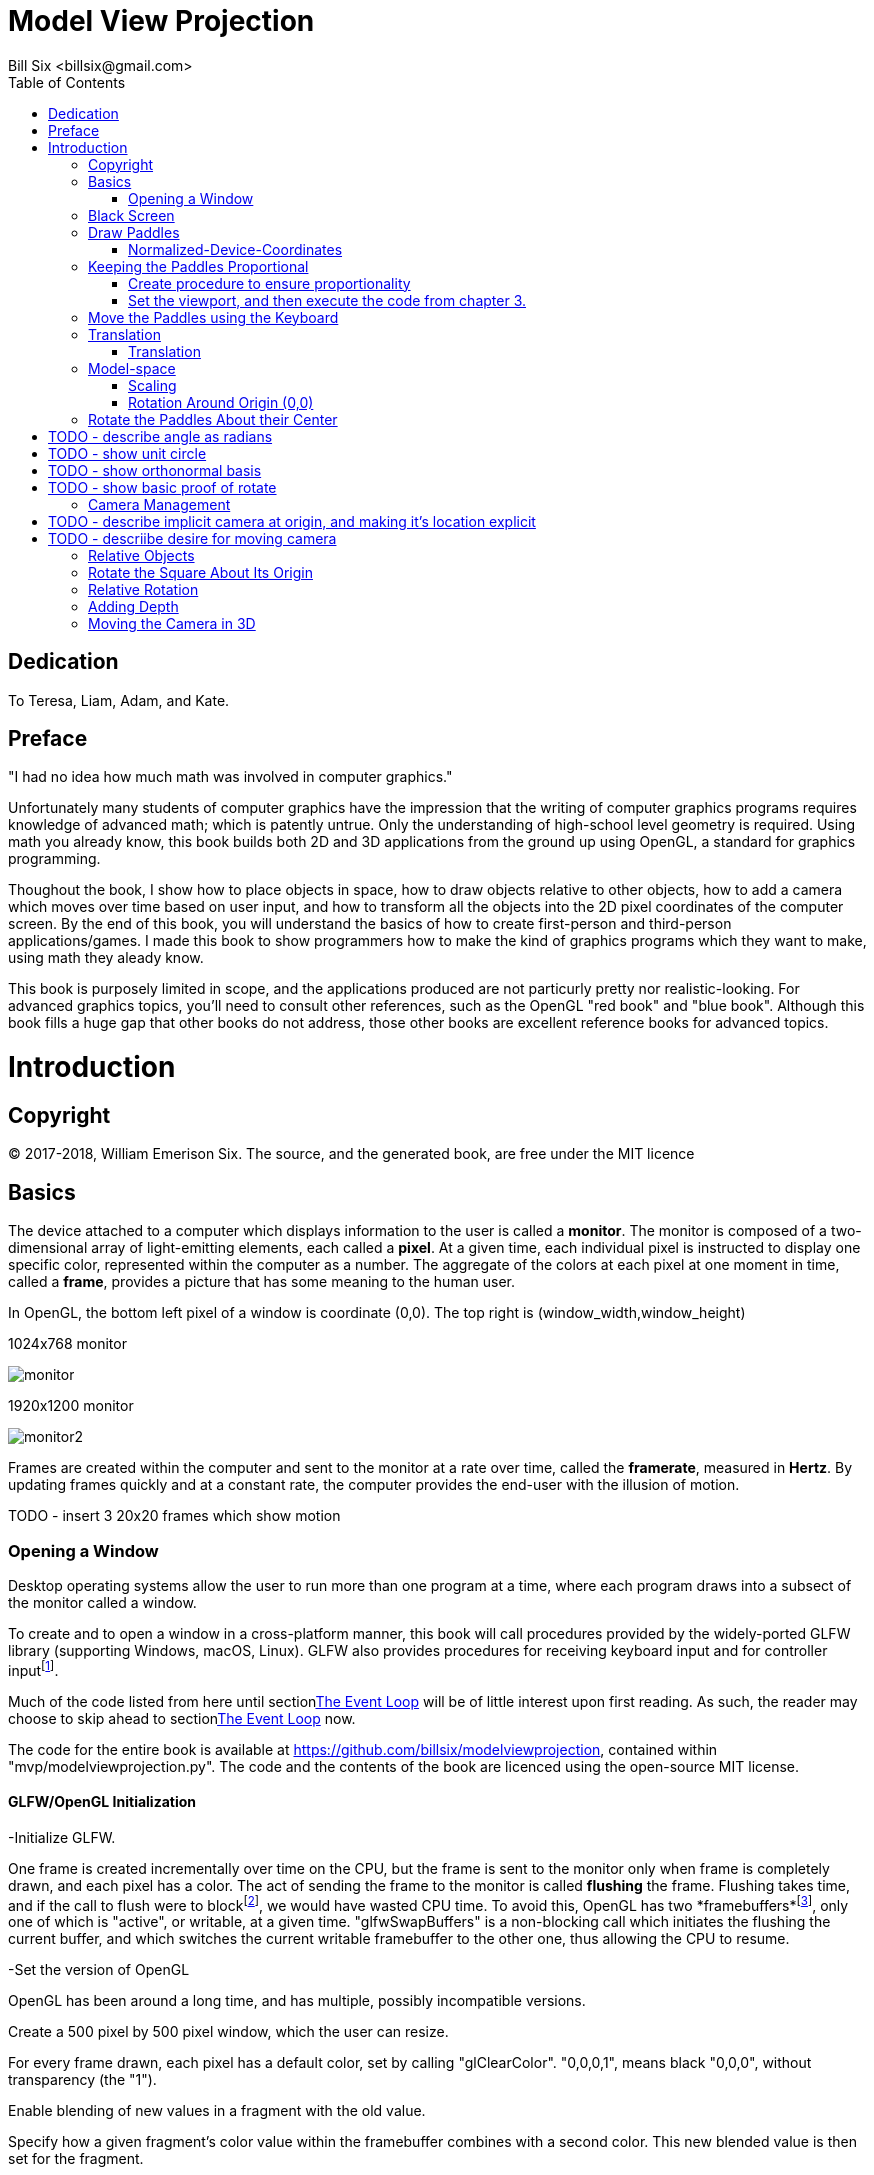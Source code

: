 // The MIT License (MIT)
//
// Copyright (c) 2017-2018 William Emerison Six
//
// Permission is hereby granted, free of charge, to any person obtaining a copy
// of this software and associated documentation files (the "Software"), to deal
// in the Software without restriction, including without limitation the rights
// to use, copy, modify, merge, publish, distribute, sublicense, and/or sell
// copies of the Software, and to permit persons to whom the Software is
// furnished to do so, subject to the following conditions:
//
// The above copyright notice and this permission notice shall be included in all
// copies or substantial portions of the Software.
//
// THE SOFTWARE IS PROVIDED "AS IS", WITHOUT WARRANTY OF ANY KIND, EXPRESS OR
// IMPLIED, INCLUDING BUT NOT LIMITED TO THE WARRANTIES OF MERCHANTABILITY,
// FITNESS FOR A PARTICULAR PURPOSE AND NONINFRINGEMENT. IN NO EVENT SHALL THE
// AUTHORS OR COPYRIGHT HOLDERS BE LIABLE FOR ANY CLAIM, DAMAGES OR OTHER
// LIABILITY, WHETHER IN AN ACTION OF CONTRACT, TORT OR OTHERWISE, ARISING FROM,
// OUT OF OR IN CONNECTION WITH THE SOFTWARE OR THE USE OR OTHER DEALINGS IN THE
// SOFTWARE.

= Model View Projection
:author: Bill Six <billsix@gmail.com>
:doctype: book
:toc:

[dedication]
= Dedication

To Teresa, Liam, Adam, and Kate.


[preface]
= Preface

"I had no idea how much math was involved in computer graphics."

Unfortunately many students of computer graphics have the impression
that the writing of computer graphics programs requires knowledge of
advanced math; which is patently untrue.
Only the understanding of high-school level geometry is required.
Using math you already know, this book builds both 2D and 3D
applications from the ground up using OpenGL, a standard for graphics
programming.

Thoughout the book, I show how to place objects in space,
how to draw objects relative to other objects, how to add a
camera which moves over time based on user input, and how to transform all
the objects into the 2D pixel coordinates
of the computer screen.  By the end of this book, you will understand the basics of
how to create first-person
and third-person applications/games.  I made this book to show programmers
how to make the kind
of graphics programs which they want to make, using
math they aleady know.

This book is purposely limited in scope, and
the applications produced are not particurly pretty nor realistic-looking.
For advanced graphics topics, you'll need to consult other references,
such as the OpenGL "red book" and "blue book".
Although this book fills a huge gap that other books do not address,
those other books are excellent reference books for advanced topics.




[[intro]]
= Introduction


== Copyright

(C) 2017-2018, William Emerison Six. The source, and the generated book, are free under the MIT licence

[[basics]]
== Basics


The device attached to a computer which displays information to the user is called a *monitor*.
The monitor is composed of a two-dimensional array of light-emitting elements, each called a *pixel*.
At a given time, each individual pixel is instructed to display
one specific color, represented within the computer as a number.
The aggregate of the colors at each pixel at one moment in time, called a *frame*,
provides a picture that has some meaning to the human user.



In OpenGL, the bottom left pixel of a window is coordinate (0,0).  The top right is (window_width,window_height)

.1024x768 monitor
[caption="Figure 1: "]
image:monitor.png[align="center",title="Foo"]

.1920x1200 monitor
image:monitor2.png[align="center",title="Foo"]


Frames are created within the computer and sent to the monitor
at a rate over time, called the *framerate*,
measured in *Hertz*.  By updating frames quickly and at a constant rate, the computer
provides the end-user with the illusion of motion.

TODO - insert 3 20x20 frames which show motion



[[openWindow]]
=== Opening a Window

Desktop operating systems allow the user to run more than one
program at a time, where each program draws into a subsect of
the monitor called a window.


To create and to open a window in a cross-platform manner, this
book will call procedures provided by the widely-ported GLFW library (supporting Windows, macOS, Linux).
GLFW also provides procedures for receiving
keyboard input and for controller inputfootnote:[tested with a wired XBox 360 controller].

Much of the code listed from here until section<<the-event-loop>> will be of little interest upon first reading.
As such, the reader may choose to skip ahead to section<<the-event-loop>> now.

The code for the entire book is available at https://github.com/billsix/modelviewprojection,
contained within "mvp/modelviewprojection.py". The code and the contents of the book are licenced
using the open-source MIT license.



==== GLFW/OpenGL Initialization

-Initialize GLFW.

One frame is created incrementally over time on the CPU, but the frame
is sent to the monitor
only when frame is completely drawn, and each pixel has a color.
The act of sending the frame to the monitor is called *flushing*
the frame.
Flushing takes time,
and if the call to flush were to blockfootnote:[meaning it would not return control back to the call-ing procedure until the flush is complete], we would
have wasted CPU time.  To avoid this,
OpenGL has two *framebuffers*footnote:[regions of memory which will eventually contain the full data for a frame],
only one of which is "active", or writable, at a given time.
"glfwSwapBuffers" is a non-blocking call which initiates the flushing
the current buffer, and which switches the current writable framebuffer to the
other one, thus allowing the CPU to resume.

-Set the version of OpenGL

OpenGL has been around a long time, and has multiple, possibly incompatible versions.


Create a 500 pixel by 500 pixel window, which the user can resize.


For every frame drawn, each pixel has a default color, set by
calling "glClearColor". "0,0,0,1", means black "0,0,0", without
transparency (the "1").

Enable blending of new values in a fragment with the old value.

Specify how a given fragment's color value within the framebuffer combines with a second color.  This new
blended value is then set for the fragment.


[[the-event-loop]]
==== The Event Loop

When you pause a movie, motion stops and you see one picture.
Movies are composed of sequence of pictures, when
rendered in quick succession, provide the illusion of motion.

Interactive computer graphics are rendered the same way,
one "frame" at a time.

Render a frame for the user-selected demo, flush the complete frame to the monitor.
Unless the user closed the window, repeat indefinitely.



Regardless of which demo will be run, certain things need
to happen every frame.  The color of each pixel withith
the current framebuffer
is reset to a default color.



When a graphics application is executing, it is creating new
frames (pictures) at some rate (e.g. 60 frames per second).  At any given
frame, the user of the application might do something, (e.g.
move the mouse, click, type on the keyboard, close the application).

At the beginning of every frame, ask OpenGL if it received one
of these events since we last asked (i.e., the previous frame).



== Black Screen

To understand the material of this book well, the reader is advised to
execute the demos.  To do so, the source
code for this book may be obtained at https://github.com/billsix/modelviewprojection.
It has been tested on macOS and on Linux.  Install Python3 and NumPy.

Add the "mvp" direction to your PYTHONPATH, and type
"python modelviewprojection.py". When prompted, type "1" and then press the "Enter" key.

The first demo is the least interesting graphical program possible.

The event loop, defined in section <<the-event-loop>>, executes a few procedures
before calling the current procedure.

-Sets the color at every pixel black.  (A constant color is better than whatever
color happened to be the previous time it was drawn.)

-If the user resized the window, reset OpenGL's mappings from *normalized-device-coordinates*
to *screen-coordinates*.

-Cleared the depth buffer (don't worry about this for now).



When this code returns, the event loop flushes (i.e) sends the frame to the monitor.  Since
no geometry was drawn, the color value for each pixel is still black.

Each color is represented by a number, so the frame is something like this:


....
bbbbbbbbbbbbbbbbbbbbbbbbbbbbbbbbbbbbb
bbbbbbbbbbbbbbbbbbbbbbbbbbbbbbbbbbbbb
bbbbbbbbbbbbbbbbbbbbbbbbbbbbbbbbbbbbb
bbbbbbbbbbbbbbbbbbbbbbbbbbbbbbbbbbbbb
bbbbbbbbbbbbbbbbbbbbbbbbbbbbbbbbbbbbb
bbbbbbbbbbbbbbbbbbbbbbbbbbbbbbbbbbbbb
bbbbbbbbbbbbbbbbbbbbbbbbbbbbbbbbbbbbb
bbbbbbbbbbbbbbbbbbbbbbbbbbbbbbbbbbbbb
bbbbbbbbbbbbbbbbbbbbbbbbbbbbbbbbbbbbb
bbbbbbbbbbbbbbbbbbbbbbbbbbbbbbbbbbbbb
bbbbbbbbbbbbbbbbbbbbbbbbbbbbbbbbbbbbb
bbbbbbbbbbbbbbbbbbbbbbbbbbbbbbbbbbbbb
....




The event loop then calls this code over and over again, and since we retain no state and
we draw nothing, a black screen will be displayed every frame until the user
closes the window, and says to himself, "why did I buy Doom 3"?



== Draw Paddles


A black screen is not particularly interesting, so
let's draw something, say, two rectangles.
Where should they be, and what color should they be?

"glColor3f" sets a global variable, which makes it the color to be used
for the subsequently-drawn graphical shape.  The background will be black,
so lets make the first paddle purple, and a second paddle red.

"glBegin(GL_QUADS)" tells OpenGL that we will soon specify 4 *vertices*,
(i.e. points) which define the
quadrilateral.  The vertices will be specified by calling "glVertex2f" 4 times.



"glEnd()" tells OpenGL that we have finished providing vertices for
the begun quadrilateral.


The framebuffer, which has not yet been flushed to the monitor, has geometry which looks like this:

image:plot1.png[align="center",title="Foo"]



The framebuffer, which has not yet been flushed to the monitor, has geometry which looks like this:

image:plot2.png[align="center",title="Foo"]


The frame sent to the monitor is a set of values like this:
....
bbbbbbbbbbbbbbbbbbbbbbbbbbbbbbbbbbbbb
bbbbbbbbbbbbbbbbbbbbbbbbbbbbbbbbbbbbb
bbbbbbbbbbbbbbbbbbbbbbbbbbbbbbbbbbbbb
pppppbbbbbbbbbbbbbbbbbbbbbbbbbbbrrrrr
pppppbbbbbbbbbbbbbbbbbbbbbbbbbbbrrrrr
pppppbbbbbbbbbbbbbbbbbbbbbbbbbbbrrrrr
pppppbbbbbbbbbbbbbbbbbbbbbbbbbbbrrrrr
pppppbbbbbbbbbbbbbbbbbbbbbbbbbbbrrrrr
pppppbbbbbbbbbbbbbbbbbbbbbbbbbbbbbbbb
bbbbbbbbbbbbbbbbbbbbbbbbbbbbbbbbbbbbb
bbbbbbbbbbbbbbbbbbbbbbbbbbbbbbbbbbbbb
bbbbbbbbbbbbbbbbbbbbbbbbbbbbbbbbbbbbb
....

What do we have to do to convert from normalized-device-coordinates
into individual colors for each pixel?  Nothing, OpenGL does that for us; therefore
we never have to think in terms of pixels, only in terms of vertices of shapes,
specified by normalized-device-coordinates.

Why is that desirable?

=== Normalized-Device-Coordinates

The author owns two monitors, one which has 1024x768 pixels, and one which has
1920x1200 pixels.  When he purchases a game from Steam, he expects that his game
will run correctly on either monitor, in full-screen mode.  If a graphics programmer
had to explictly set each indiviual pixel's color, the the programmer would have to
program using "screen-space"footnote:[Any "space" means a system of numbers which you're using.
Screen-space means you're specifically using pixel coordinates, i.e, set pixel (5,10) to be red].

What looks alright is screen-space on a large monitor...

image:screenspace2.png[align="center",title="Programming using Screen Space on Large Monitor"]

isn't even the same picture on a smaller monitor.

image:screenspace.png[align="center",title="Programming using Screen Space on Small Monitor"]



Like any good program or library, OpenGL abstracts over screen-space, thus freeing the
programmer from caring about screen size.  If a programmer does not want to program
in discretefootnote:[discrete means integer values, not continuous] screen-space,
what type of numbers should he use?  Firstly, it should be a continuous space, meaning
that it should be in decimal numbers.  Because if a real-world object is 10.3 meters long, a programmer
should be able to enter "float foo = 10.3".  Secondly, it should be a fixed range vertically
and an fixed range horizontally.  OpenGL will have to convert points from some space to screen-space,
and since OpenGL does this in hardware (i.e. you can't programmatically change how the conversion
happens), it should be a fixed size.

OpenGL uses *normalized-device-coordinates* footnote:[normalized- meaning a distance value of
1; device- the monitor; coordinates- the system of numbers (i.e. space) in which you are working],
which is a continous space from -1.0 to 1.0 horizontally,
and -1.0 to 1.0 vertically.


By specifying geometry using normalized-device-coordinates,
OpenGL will automatically convert from a continuous, -1.0 to 1.0 space,
to discrete pixel-space.

image:ndcSpace.png[align="center",title="Programming using Screen Space on Large Monitor"]

Whether we own a small monitor

image:ndcSpace1.png[align="center",title="Programming using Screen Space on Small Monitor"]

or a large monitor.

image:screenspace2.png[align="center",title="Programming using Screen Space on Large Monitor"]


-Exercise 1.  The window is resizable by the user while it runs.
Do the paddles both  still appear in the window if you make it really thin?  What if
you make it very wide?


Answer - (Regardless of the window's width to height ratio, the pixel in the upper left of
the window still maps to normalized-device-coordinate (-1.0,-1.0), and the pixel
in the bottom right of the window still maps to (1.0,1.0).

-Exercise 2.  How would you convert from ndc-space to screen-space, given
a monitor width _w_ and height _h_?

== Keeping the Paddles Proportional

=== Create procedure to ensure proportionality
In the previous chapter, if the user resized the window, the paddles looked bad,
as they were shrunk in one direction if the window became too thin or too fat.


image:disproportionate1.png[align="center",title="Foo"]


image:disproportionate2.png[align="center",title="Foo"]


Assume that this is a problem for the application we are making.  What
would a solution be?  Ideally, we would like to draw our paddles with
a black background within a square region in the center of the window, regardless of the dimensions
of the window.

OpenGL has a solution for us.  The *viewport* is a rectangular region
within the window into which OpenGL will render.  The normalized-device-coordinates
will therefore resolve to the sub-screen space of the viewport, instead of the whole
window.


image:viewport.png[align="center",title="Programming using Screen Space on Large Monitor"]

Because we will only draw in a subset of the window, and because all subsequent
chapters will use this functionality, I have created a procedure for use
in all chapters. "draw_in_square_viewport" is a C++ lambda, which just
means that it's a procedure defined at runtime.  Don't worry about the details
of lambdas, just know that the following two types are the same:





=== Set the viewport, and then execute the code from chapter 3.



== Move the Paddles using the Keyboard

[width="75%",options="header,footer"]
|=======================================
|Keyboard Input |Action
|*w*              |*Move Left Paddle Up*
|*s*              |*Move Left Paddle Down*
|*k*              |*Move Right Paddle Up*
|*i*              |*Move Right Paddle Down*
|=======================================
Paddles which don't move are quite boring.  Let's make them move up or down
by getting keyboard input.




Define a draw method on the Paddle class.  Python allows
both instance variables and methods to be added to a class
after it has already been defined.  Although the author
doesn't recommend cavalier use of this concept, graphics
are best explained incrementally, and the dynamic features
of Python help towards this goal.




-If 's' is pressed this frame, subtract 0.1 more from paddle1.offsetY.  If the
key continues to be held down over time, paddle1.offsetY will continue to decrease.

-If 'w' is pressed this frame, add 0.1 more to paddle1.offsetY.

-If 'k' is pressed this frame, subtract 0.1 more from paddle_2_offset_Y.

-If 'i' is pressed this frame, add 0.1 more to paddle_2_offset_Y.

Remember, these are static variables, so changes to these variables will
accumulate across frames.





Draw paddle 1, relative to the world-space origin.
Add paddle1.offsetY to the "y" component of every vertex


image:plot3.png[align="center",title="Foo"]


Draw paddle 2, relative to the world-space origin.
Add paddle_2_offset_Y to the "y" component of every vertex



image:plot4.png[align="center",title="Foo"]


== Translation

[width="75%",options="header,footer"]
|=======================================
|Keyboard Input |Action
|w              |Move Left Paddle Up
|s              |Move Left Paddle Down
|k              |Move Right Paddle Up
|i              |Move Right Paddle Down
|=======================================

Transforming vertices, such as translating, is the core concept
of computer graphics.



=== Translation
Rather than incrementing y values before calling "glVertex",
instead call "translate" on the vertex, and call "glVertex2f"
on the translated vertex.

image:translationF.gif[align="center",title="Foo"]


== Model-space

[width="75%",options="header,footer"]
|=======================================
|Keyboard Input |Action
|w              |Move Left Paddle Up
|s              |Move Left Paddle Down
|k              |Move Right Paddle Up
|i              |Move Right Paddle Down
|=======================================

Normalized-device-coordinates are not a natural system of
numbers for use by humans.  Imagine that the paddles in the previous
chapters exist in real life, and are 20 meters wide and 60 meters tall.
The graphics programmer should be able to use those numbers directly;
they shouldn't have to manually trasform the distances into normalized-device-coordinates.

Whatever a convenient numbering system is (i.e. coordinate system) for modeling objects
is called "model-space".  Since a paddle has four corners, which corner should be a
the origin (0,0)?  If you don't already know what you want at the origin, then
none of the corners should be; instead put the center of the object
at the originfootnote:[By putting the center of the object at the origin,
scaling and rotating the object are trivial].

image:modelspace.png[align="center",title="Foo"]



Model-space to World-space.

You can view the transformations from first transformation to last,
where all transformations happen relative to the world-space origin.
(this works well for world-space to camera-space,
but not so well for model-space transformations)

image:translation2F.gif[align="center",title="Foo"]


Instead, for model-space to world-space transformations (and for these transformations only),
it's easier to read the transformations backwards, where the transformations
aren't relative to the global origin, instead it's from the local frame of reference.


image:translation2B.gif[align="center",title="Foo"]



Why do the two different views of the transformations matter?  In model-space
to world-space transformations, especially once rotation and scaling of model-space
is used, it allows the programmer to forget about most details, just specify
where new objects are relative to that which you are already drawing.

With that said, that doesn't mean that reading the transformations front to back
has no value.  But it only has value in world-space to camera-space conversions,
and from camera-space to ndc-space.

This will make more sense once rotation is involved.




=== Scaling

image:scale.png[align="center",title="Foo"]


Similarly, we can expand or shrink the size of an object
by "scale"ing each of the vertices of the object, assuming
the object's center is at (0,0).



image:modelspacePaddle7.png[align="center",title="Foo"]

#World-space to NDC-space.

image:modelspacePaddle8.png[align="center",title="Foo"]




=== Rotation Around Origin (0,0)

We can also rotate an object around (0,0) by rotating
all of the object's vertices around (0,0).  Although defined now,
this won't
be used until later.

In high school math, you will have learned about sin, cos, and tangent.
Typically the angles are described on the unit circle, where a rotation
starts from the positive x axis.  We can expand on this knowledge, allowing
us to rotate a given vertex around the origin (0,0).  This is done
by separating the x and y value, rotating each of them seperately,
and then adding the results together.

That might not have been fully clear.  Let me try again.
The vertex (0.5,0.4) can be separated into two vertices, (0.5,0) and (0,0.4).

image:rotate3.png[align="center",title="Foo"]

image:rotate4.png[align="center",title="Foo"]


These vertices can be added together to create the original vertex.
But, before we do that, let's rotate each of the vertices.

(0.5,0) is on the x-axis, so rotating it by "angle" degrees, results
in vertex (0.5*cos(angle), 0.5*sin(angle)).  Notice that both the x and
y values are multiplied by 0.5.  This is because rotations should not affect
the distance of the point from the origin (0,0).  (0.5,0) has length 0.5.
(cos(angle), sin(angle) has length 1. By multipling both the x and y
component by 0.5, we are scaling the vertex back to its original distance
from the origin.

image:rotate.png[align="center",title="Foo"]

(0,0.4) is on the y-axis, so rotating it by "angle" degrees, results
in vertex (0.4*-sin(angle), 0.4*cos(angle)).

image:rotate2.png[align="center",title="Foo"]

Wait.  Why is negative
sin applied to the angle to make the x value, and cos applied to angle to make the y value?
Trigonometric operations such as sin, cos, and tangent assume that the rotation is happening on
the unit circle, starting from (1,0) on the x axis.  Since we want
to rotate an angle starting from (0,1) on the y axis, we sin and
cos must be swapped.  Sin is positive from 0 to 90 degrees, but
we want a negative value for our rotation of the y axis since the rotation is happening counter-clockwise,
hence the negative sin.



After the rotations have been applied, sum the results to
get your vertex rotated around the origin!

(0.5*cos(angle), 0.5*sin(angle)) + (0.4*-sin(angle), 0.4*cos(angle)) =
(0.5*cos(angle) + 0.4*-sin(angle), 0.5*sin(angle) + 0.4*cos(angle))







== Rotate the Paddles About their Center

[width="75%",options="header,footer"]
|=======================================
|Keyboard Input |Action
|w              |Move Left Paddle Up
|s              |Move Left Paddle Down
|k              |Move Right Paddle Up
|i              |Move Right Paddle Down
|               |
|*d*              |*Increase Left Paddle's Rotation*
|*a*              |*Decrease Left Paddle's Rotation*
|*l*              |*Increase Right Paddle's Rotation*
|*j*              |*Decrease Right Paddle's Rotation*
|=======================================

# TODO - describe angle as radians
# TODO - show unit circle
# TODO - show orthonormal basis
# TODO - show basic proof of rotate

TODO - Explain how this does not do what we want.  Show example graphs.




 TODO - explain that translate each points and the origin.  We then rotate around the new origin
 by translating back to the global origin, doing the rotation, and then redoing the translation.
 Regardless of the inefficiency of this calculation, it should be clear to the reader
 that we are not thinking about this correctly.  The initial translate is effectively canceled out,
 leaving a rotation and then a translation.



image:rotation1F.gif[align="center",title="Foo"]

image:rotation1B.gif[align="center",title="Foo"]

image:rotation2F.gif[align="center",title="Foo"]

image:rotation2B.gif[align="center",title="Foo"]





== Camera Management

[width="75%",options="header,footer"]
|=======================================
|Keyboard Input |Action
|w              |Move Left Paddle Up
|s              |Move Left Paddle Down
|k              |Move Right Paddle Up
|i              |Move Right Paddle Down
|               |
|d              |Increase Left Paddle's Rotation
|a              |Decrease Left Paddle's Rotation
|l              |Increase Right Paddle's Rotation
|j              |Decrease Right Paddle's Rotation
|               |
|*UP*             |*Move the Camera Up*
|*DOWN*           |*Move the Camera Down*
|*LEFT*           |*Move the Camera Left*
|*RIGHT*          |*Move the Camera Right*
|=======================================

# TODO - describe implicit camera at origin, and making it's location explicit
# TODO - descriibe desire for moving camera



== Relative Objects

[width="75%",options="header,footer"]
|=======================================
|Keyboard Input |Action
|w              |Move Left Paddle Up
|s              |Move Left Paddle Down
|k              |Move Right Paddle Up
|i              |Move Right Paddle Down
|               |
|d              |Increase Left Paddle's Rotation
|a              |Decrease Left Paddle's Rotation
|l              |Increase Right Paddle's Rotation
|j              |Decrease Right Paddle's Rotation
|               |
|UP             |Move the Camera Up
|DOWN           |Move the Camera Down
|LEFT           |Move the Camera Left
|RIGHT          |Move the Camera Right
|               |
|=======================================



== Rotate the Square About Its Origin

[width="75%",options="header,footer"]
|=======================================
|Keyboard Input |Action
|w              |Move Left Paddle Up
|s              |Move Left Paddle Down
|k              |Move Right Paddle Up
|i              |Move Right Paddle Down
|               |
|d              |Increase Left Paddle's Rotation
|a              |Decrease Left Paddle's Rotation
|l              |Increase Right Paddle's Rotation
|j              |Decrease Right Paddle's Rotation
|               |
|UP             |Move the Camera Up
|DOWN           |Move the Camera Down
|LEFT           |Move the Camera Left
|RIGHT          |Move the Camera Right
|               |
|*q*              |*Rotate the square around its center.*
|=======================================


== Relative Rotation
[width="75%",options="header,footer"]
|=======================================
|Keyboard Input |Action
|w              |Move Left Paddle Up
|s              |Move Left Paddle Down
|k              |Move Right Paddle Up
|i              |Move Right Paddle Down
|               |
|d              |Increase Left Paddle's Rotation
|a              |Decrease Left Paddle's Rotation
|l              |Increase Right Paddle's Rotation
|j              |Decrease Right Paddle's Rotation
|               |
|UP             |Move the Camera Up
|DOWN           |Move the Camera Down
|LEFT           |Move the Camera Left
|RIGHT          |Move the Camera Right
|               |
|q              |Rotate the square around its center
|*e*              |*Rotate the square around the left paddle*
|=======================================



== Adding Depth
//TODO - discuss what the z component is, show graphs.
//TODO - show X, Y, and Z rotations graphically with gnuplot.
//TODO - make appendix for rotation around arbitrary axis

== Moving the Camera in 3D



// TODO -- draw_paddle_1 is still using only 2D, explain implicit 3D of z have 0 for a value
Draw square, relative to paddle 1.


TODO - discuss the framebuffer, and how it allows us to draw in
       a depth-independent manner.  we could force the programmer
       to sort objects by depth before drawing, but that's why mario64
       looked good and crash bandicoot had limited perspectives.
       also reference the section in the beginning which clears the
       depth buffer.


Set the default depth for all fragments
Set the depth test for all fragments.



TODO - write something about how "now that depth testing is enabled for all subequent demos, rerun the//vious demo to show that the square becomes hidden as the user navigates
